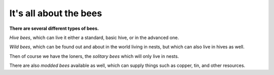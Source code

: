 It's all about the bees 
=======================

**There are several different types of bees.**

*Hive bees*, which can live it either a standard,
basic hive,  or in the advanced one.

*Wild bees*,  which can be found out and about in
the world living in nests,  but which can also
live in hives as well.

Then of course we have the loners,  the *solitary bees*
which will only live in nests.

There are also *modded bees* available as well,
which can supply things such as copper,  tin,
and other resources.

